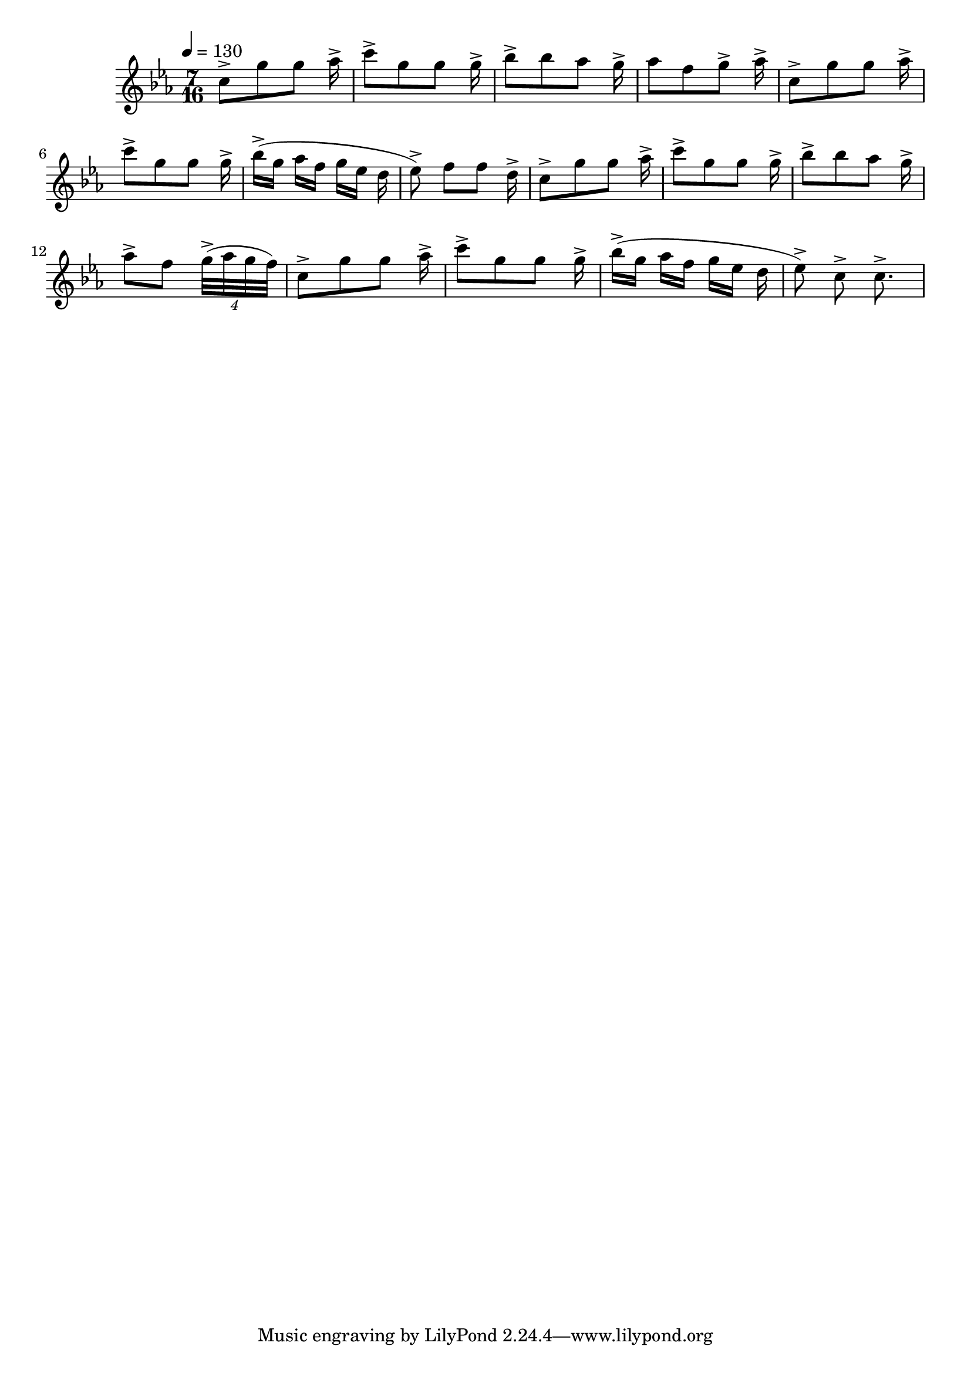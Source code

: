 music = \relative c'' {
  \tempo 4 = 130
  c8->[ g' g] aes16->
  c8->[ g g] g16->
  bes8->[ bes aes] g16->
  aes8[ f g->] aes16->

  c,8->[ g' g] aes16->
  c8->[ g g] g16->
  bes->[( g] aes[ f] g[ ees] d
  ees8->) f[ f] d16->

  c8[-> g' g] aes16->
  c8[-> g g] g16->
  bes8->[ bes aes] g16->
  aes8->[ f] \tuplet 4/6 { g32->[( aes g f]) }

  c8->[ g' g] aes16->
  c8->[ g g] g16->
  bes->[( g] aes[ f] g[ ees] d
  ees8->) c-> c8.->
}

\version "2.18.2"
\score {
  \new Staff = "FLUTE" << 
    \key c \minor
    \time 7/16
    \music
  >>
}
